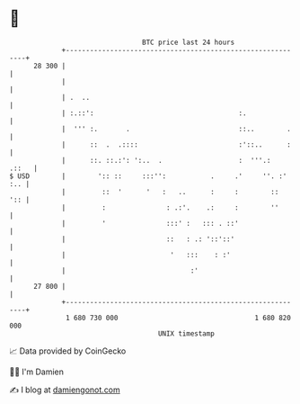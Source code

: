 * 👋

#+begin_example
                                    BTC price last 24 hours                    
                +------------------------------------------------------------+ 
         28 300 |                                                            | 
                |                                                            | 
                | .  ..                                                      | 
                | :.::':                                    :.               | 
                |  ''' :.       .                           ::..        .    | 
                |      ::  .  .::::                         :'::..      :    | 
                |      ::. ::.:': ':..  .                   :  '''.:   .::   | 
   $ USD        |        ':: ::     :::'':           .     .'     ''. :' :.. | 
                |         ::  '      '   :   ..      :     :        ::   ':: | 
                |         :               : .:'.    .:     :        ''       | 
                |         '               :::' :   ::: . ::'                 | 
                |                         ::   : .: '::'::'                  | 
                |                          '   :::    : :'                   | 
                |                               :'                           | 
         27 800 |                                                            | 
                +------------------------------------------------------------+ 
                 1 680 730 000                                  1 680 820 000  
                                        UNIX timestamp                         
#+end_example
📈 Data provided by CoinGecko

🧑‍💻 I'm Damien

✍️ I blog at [[https://www.damiengonot.com][damiengonot.com]]
